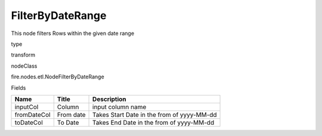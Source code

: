 
FilterByDateRange
^^^^^^ 

This node filters Rows within the given date range

type

transform

nodeClass

fire.nodes.etl.NodeFilterByDateRange

Fields

+-------------+-----------+--------------------------------------------+
| Name        | Title     | Description                                |
+=============+===========+============================================+
| inputCol    | Column    | input column name                          |
+-------------+-----------+--------------------------------------------+
| fromDateCol | From date | Takes Start Date in the from of yyyy-MM-dd |
+-------------+-----------+--------------------------------------------+
| toDateCol   | To Date   | Takes End Date in the from of yyyy-MM-dd   |
+-------------+-----------+--------------------------------------------+